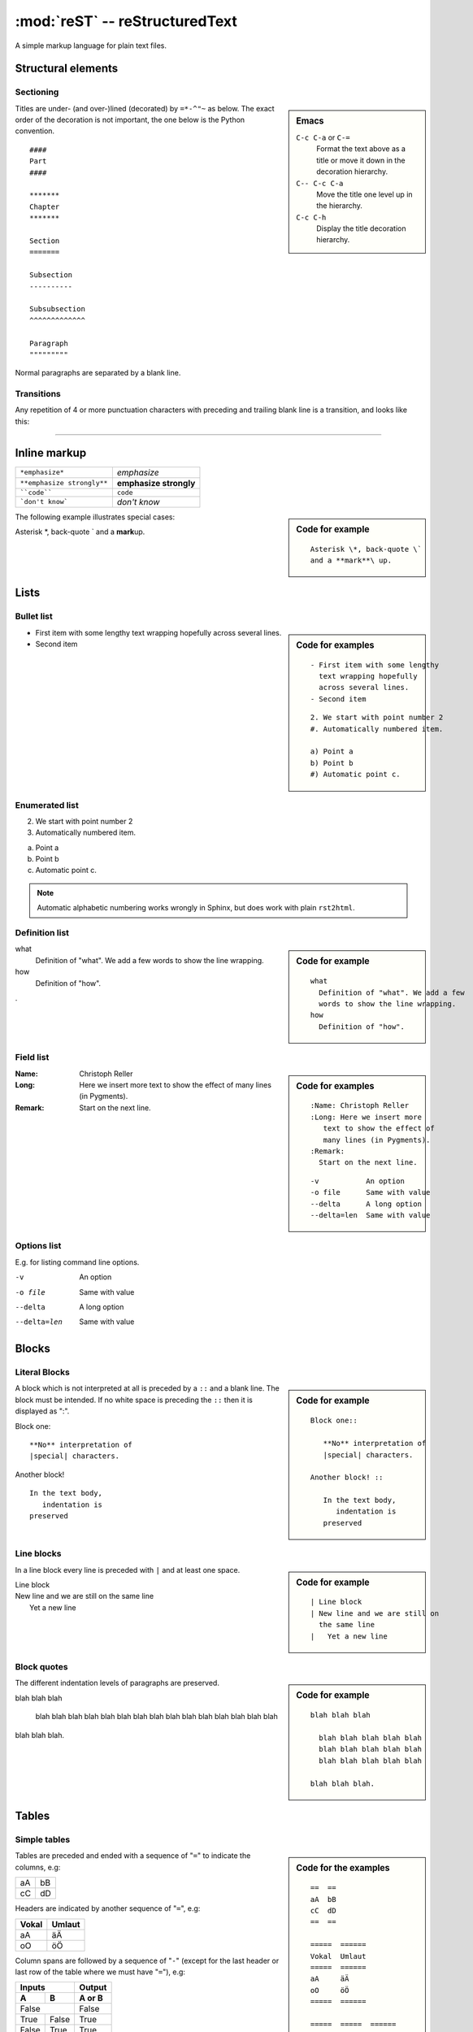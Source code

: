 
===============================
:mod:`reST` -- reStructuredText
===============================

.. module:: reST
   :synopsis: Documentation of reStructuredText and Sphinx
.. moduleauthor:: Christoph Reller <reller@isi.ee.ethz.ch>

.. highlight:: rest

A simple markup language for plain text files.

Structural elements
===================

Sectioning
----------
.. sidebar:: Emacs
   
   ``C-c C-a`` or ``C-=``
      Format the text above as a title or move it down in the decoration
      hierarchy.

   ``C-- C-c C-a``
      Move the title one level up in the hierarchy.

   ``C-c C-h``
      Display the title decoration hierarchy.

Titles are under- (and over-)lined (decorated) by ``=*-^"~`` as below.  The
exact order of the decoration is not important, the one below is the Python
convention. ::

  ####
  Part
  ####

  *******
  Chapter
  *******

  Section
  =======

  Subsection
  ----------

  Subsubsection
  ^^^^^^^^^^^^^

  Paragraph
  """""""""

Normal paragraphs are separated by a blank line.

Transitions
-----------
Any repetition of 4 or more punctuation characters with preceding and trailing
blank line is a transition, and looks like this:

----


Inline markup
=============

========================== ======================
``*emphasize*``            *emphasize*
``**emphasize strongly**`` **emphasize strongly**
````code````               ``code``
```don't know```           `don't know`    
========================== ======================

.. sidebar:: Code for example

   ::

      Asterisk \*, back-quote \`
      and a **mark**\ up.

The following example illustrates special cases:

Asterisk \*, back-quote \`
and a **mark**\ up.

Lists
=====

Bullet list
-----------
.. sidebar:: Code for examples

   ::

      - First item with some lengthy
        text wrapping hopefully
        across several lines.
      - Second item

   ::

      2. We start with point number 2
      #. Automatically numbered item.
      
      a) Point a
      b) Point b
      #) Automatic point c.

- First item with some lengthy
  text wrapping hopefully
  across several lines.
- Second item

Enumerated list
---------------
2. We start with point number 2
#. Automatically numbered item.

a) Point a
b) Point b
#) Automatic point c.

.. note:: Automatic alphabetic numbering works wrongly in Sphinx, but does work
   with plain ``rst2html``.

Definition list
---------------
.. sidebar:: Code for example

   ::

      what
        Definition of "what". We add a few
        words to show the line wrapping.
      how
        Definition of "how".

what
  Definition of "what". We add a few
  words to show the line wrapping.
how
  Definition of "how".

.

Field list
----------
.. sidebar:: Code for examples

   ::

      :Name: Christoph Reller
      :Long: Here we insert more
         text to show the effect of
         many lines (in Pygments). 
      :Remark:
        Start on the next line.

   ::

      -v           An option
      -o file      Same with value
      --delta      A long option
      --delta=len  Same with value

:Name: Christoph Reller
:Long: Here we insert more
   text to show the effect of
   many lines (in Pygments). 
:Remark:
  Start on the next line.

Options list
------------
E.g. for listing command line options.

-v           An option
-o file      Same with value
--delta      A long option
--delta=len  Same with value

Blocks
======

Literal Blocks
--------------
.. sidebar:: Code for example

   ::

      Block one::
      
         **No** interpretation of
         |special| characters.
      
      Another block! ::
      
         In the text body,
            indentation is
         preserved

A block which is not interpreted at all is preceded by a ``::`` and a blank
line. The block must be intended.  If no white space is preceding the
``::`` then it is displayed as ":".

Block one::

   **No** interpretation of
   |special| characters.

Another block! ::

   In the text body,
      indentation is
   preserved

Line blocks
-----------
.. sidebar:: Code for example

   ::

      | Line block
      | New line and we are still on
        the same line
      |   Yet a new line

In a line block every line is preceded with ``|`` and at least one space.

| Line block
| New line and we are still on
  the same line
|   Yet a new line

Block quotes
------------
.. sidebar:: Code for example

   ::

      blah blah blah
      
        blah blah blah blah blah
        blah blah blah blah blah
        blah blah blah blah blah
      
      blah blah blah.

The different indentation levels of paragraphs are preserved.

blah blah blah

  blah blah blah blah blah
  blah blah blah blah blah
  blah blah blah blah blah

blah blah blah.


Tables
======

Simple tables
-------------
.. sidebar:: Code for the examples

   ::

      ==  ==
      aA  bB
      cC  dD
      ==  ==

      =====  ======
      Vokal  Umlaut
      =====  ======
      aA     äÄ
      oO     öÖ
      =====  ======

      =====  =====  ====== 
      Inputs        Output 
      ------------  ------ 
        A      B    A or B 
      =====  =====  ====== 
      False         False 
      ------------  ------
      True   False  True 
      False  True   True 
      True          True
      ============  ======

      ===========  ================
      1. Hallo     | blah blah blah
                     blah blah blah
                     blah 
                   | blah blah
      2. Here      We can wrap the
                   text in source
      32. There    **aha**
      ===========  ================

Tables are preceded and ended with a sequence of "``=``" to indicate the
columns, e.g:

==  ==
aA  bB
cC  dD
==  ==

Headers are indicated by another sequence of "``=``", e.g:

=====  ======
Vokal  Umlaut
=====  ======
aA     äÄ
oO     öÖ
=====  ======

Column spans are followed by a sequence of "``-``" (except for the last header
or last row of the table where we must have "``=``"), e.g:

=====  =====  ====== 
Inputs        Output 
------------  ------ 
  A      B    A or B 
=====  =====  ====== 
False         False 
------------  ------
True   False  True 
False  True   True 
True          True
============  ======

Table cells are treated like a small document on their own up to line breaks,
e.g:

===========  ================
1. Hallo     | blah blah blah
               blah blah blah
               blah 
             | blah blah
2. Here      We can wrap the
             text in source
32. There    **aha**
===========  ================

Grid tables
-----------
.. sidebar:: Code for example

   ::

      +--------+--------+-----------+
      | Header | Header with 2 cols |
      +========+========+===========+
      | A      | Lists: | **C**     |
      +--------+  - aha +-----------+
      | B::    |  - yes | | a block |
      |        |        |   of text |
      |  *hey* |  #. hi | | a break |
      +--------+--------+-----------+

Grid tables have a more difficult syntax but can express more complex tables.

+--------+--------+-----------+
| Header | Header with 2 cols |
+========+========+===========+
| A      | Lists: | **C**     |
+--------+  - aha +-----------+
| B::    |  - yes | | a block |
|        |        |   of text |
|  *hey* |  #. hi | | a break |
+--------+--------+-----------+

Explicit Markup
===============
They all begin with two periods and a white space.

Footnotes
---------
.. sidebar:: Code for example

   ::

      In the text [2]_.
      
      .. [2] In the footnote.
      
      First automatic [#]_.
      Another automatic [#]_.
      
      .. [#] The first automatic.
      .. [#] The other automatic.
      
      A labeled automatic [#one]_.
      Another of these [#two]_.
      
      .. [#one] footnote.
      .. [#two] labeled footnotes.
      
      An autosymbol [*]_.
      More autosymbol [*]_.
      
      .. rubric:: Footnotes
      .. [*] footnote.
      .. [*] footnotes.

``.. [2]`` precedes the definition of the footnote 2.  It is referenced by
``[2]_``. E.g.

In the text [2]_.

.. [2] In the footnote.

First automatic [#]_.
Another automatic [#]_.

.. [#] The first automatic.
.. [#] The other automatic.

A labeled automatic [#one]_.
Another of these [#two]_.

.. [#one] footnote.
.. [#two] labeled footnotes.

An autosymbol [*]_.
More autosymbol [*]_.

.. rubric:: Footnotes
.. [*] footnote.
.. [*] footnotes.

There is no labeled version of these autosymbol footnotes.

Citations
---------
.. sidebar:: Code for example

   ::

      We cite [REL09]_ or REL09_
      or even rel09_.
      
      .. [REL09] Citation

``.. [REL2009]`` is followed by the definition of the citation ``REL2009``.  It
is referenced as ``[REL2009]_`` or ``REL2009_``.  Citation labels can contain
underlines, hyphens and fullstops.  Case is not significant.  In Sphinx,
definition and reference can reside in different files.

We cite [REL09]_ or REL09_
or even rel09_.

.. [REL09] Citation

Hypertext links
---------------

External
~~~~~~~~
There exist two version for doing this.  Either in a citation style or in an
inline style.

.. sidebar:: Code for examples

   ::

      A link_ in citation style.
      
      .. _link: http://www.google.ch
      
      In-line versions are
      `link <http://www.google.ch>`__
      or `<http://www.google.ch>`__
      or (in Sphinx) http://www.google.ch.


**Citation style**:

A link_ in citation style.

.. _link: http://www.google.ch

In printed documents the link will be listed similar as a citation, as opposed
to HTML documents.

**In-line style**:

In-line versions are `link <http://www.google.ch>`__ or
`<http://www.google.ch>`__ or (in Sphinx) http://www.google.ch.

.. note:: The syntax ```link <URI>`_`` produces both a link and a link name as
   if you would have written ``.. _link: URI`` .  This means that you can
   re-reference the same target later in the document as ```link`_``.

   To create an **anonymous** link (a link without specifying a name) use double
   underscores ```link <URI>`__``.  This form is necessary if you want many
   links to have the same name, and it is the preferred form for one-time-used
   links and for links of the form ```<URI>`__``.

.. _internal:

Internal
~~~~~~~~
To define a label for any text location, precede it with::

   .. _‹label›:

plus a blank line.  There are two ways of referencing a label.

**The Sphinx way** (preferred)

To reference ``‹label›`` defined in *any* document of the project use::

   :ref:`‹displayed text› <‹label›>`

If the ``‹label›`` definition is followed by a section title then ``‹displayed
text›`` can be omitted and will be replaced by the title.

E.g. this section is preceded with ``.. _internal:``, so we have:

================================== ==============================
``:ref:`internal```                :ref:`internal`
``:ref:`This section <internal>``` :ref:`This section <internal>`
================================== ==============================

This is the preferred way because it allows linking across files.
E.g. :ref:`subversion repository URL <svnRepoURL>` links to my document on
subversion.

In Sphinx it is possible to reference a document as follows

================ ===========
``:doc:`reST```  :doc:`reST`
================ ===========

**The reST way**

Given a definition of ``‹label›`` has been made in the document, the following
will be substituted by ``‹label›`` and link to it::

   `‹label›`_

Section titles, footnotes, and citations automatically are link targets.
```Internal`_`` produces `Internal`_.

Directives
==========

Directives are a general-purpose extension mechanism.  The general syntax is
similar to `Explicit Markup`_::

   .. ‹name›:: ‹argument 1›
               ‹argument 2›
      :‹option 1›: ‹value›

      ‹body›

reST directives
---------------

.. _reST-tableOfContents:

Create a **table of contents** containing (sub)titles ranging from level 1 to
level ‹number›::

   .. contents:: `Table of contents`
      :depth: ‹number›

----

**Include an image** (see also in the `Sphinx documentation
<file:///usr/share/doc/python-sphinx/html/rest.html#images>`__)::

   .. image:: ‹file name›

----

General **replacements**::

   .. |‹something›| ‹directive›:: here we define what ‹something› is

   here |‹something›| will be replaced by its definition.

Possible ``‹directive›``\ s are ``replace`` or ``image``.

----

**Including** a reST file::

   .. include:: ‹file name›

.. note:: Don't use the same file name extension as your source files.
   Otherwise Sphinx will mistake this file as one of your regular source files.

----

**Raw code** can be written as::

   .. raw:: ‹writer›

      ‹code›

where ``‹writer›`` is ``html`` or ``latex`` (or some other output writer) and
``‹code›`` is the actual code to be inserted.

Sphinx directives
-----------------

Create a **table of contents** across files::

   .. toctree::
      :maxdepth: ‹depth›
      :glob:

      ‹file 1 without file name extension›
      ‹file 2 without file name extension›

A ``glob`` option enables to use wildcards in the filenames, e.g. ``/comp/*``
means all files under the directory ``comp``.

.. note:: Don't try to reference the file which contains the ``toctree``
   directive, otherwise a recursive loop occurs. Use the normal
   `:ref:` reST table of contents <reST-tableOfContents>` directive instead.

.. note:: The depth can be further restricted per file by inserting the
   following `Field list`_ type element in the very first line of the file::

      :tocdepth: ‹depth› 

----

.. index::
   single: reST, index

Entries in the **index** are created automatically from all information units
(like functions, classes or attributes).  Explicit manual entries are made as::

   .. index:: ‹keyword 1›, ‹keyword 2›, ...

   .. index::
      single: ‹keyword›; ‹sub-keyword›

   .. index::
      pair: ‹keyword 1st part›; ‹keyword 2nd part›

The first two versions create single (sub-)entries, while the last version
creates two entries "‹keyword 1st part›; ‹keyword 2nd part›" and "‹keyword 2nd
part›; ‹keyword 1st part›".

----

A **glossary** is created as follows::

   .. glossary::

      ‹reST definition list›

----

Set `Pygment <http://pygments.org>`__ to ‹language› for **code highlighting** in
`Literal Blocks`_ globally for the whole file::

   .. highlight:: ‹language›
      :linenothreshold: ‹number›

The additional ``linenothreshold`` option switches on line numbering for blocks
of size beyond ‹number› lines.

Specify the highlighting for a single literal block::

   .. code-block:: ‹language›
      :linenos:

      ‹body›

The ``linenos`` option switches on line numbering.

----

**Including a file** as a literal block::

   .. literalinclude:: ‹filename›
      :language: ‹language›
      :linenos:

The options ``language`` and ``linenos`` set the highlighting to ``‹language›``
and enables line numbers respectively.

----

Create a **sidebar** with ‹Title› and ‹body› which is treated like a document on
its own::

   .. sidebar:: ‹Title›

      ‹body›

----

Create a boxed **note** with ‹text›::

   .. note:: ‹text›

.. note:: This is a note.

----

Create a boxed **warning** with ‹text›::

   .. warning:: ‹text›

.. warning:: This is a warning.

----

Create a **see also** box::

   .. seealso::

      ‹reST definition list›

.. seealso::

   `Apples <http://en.wikipedia.org/wiki/Apple>`_
      A kind of `fruit <http://en.wikipedia.org/wiki/Fruit>`__.

----

Create a **title not appearing in the table of contents** by::

   .. rubric:: ‹Title›

----

Create a **centered, boldface** text block with::

   .. centered:: ‹text block›

----

There are very powerful directives in `Sphinx
<file:///usr/share/doc/python-sphinx/html/markup/desc.html#module-specific-markup>`__
for **documenting source code**.

Comments
--------

.. sidebar:: Code for example

   ::

      .. Comment
         Even more comment
      
      Not comment anymore

Everything starting like a directive with two periods and a space but is
followed by normal text is a comment.  Mark the indentation in the example:

.. Comment
   Even more comment

Not comment anymore


`Sphinx <http://sphinx.pocoo.org/>`__
=====================================

Project
-------

To start a Sphinx project use the interactive ``sphinx-quickstart`` command.
This will ask you all the necessary questions.You can choose to build with a
Makefile.

Customization is done in the file ``conf.py`` and the Makefile.

Math
----

There is a `mathematical typesetting Sphinx extension
<file:///usr/share/doc/python-sphinx/html/ext/math.html?highlight=options#module-sphinx.ext.mathbase>`__
called ``sphinx.ext.pngmath`` based on LaTeX.

To enable the extension, the following line has to appear in ``conf.py``:

.. code-block:: python

   extensions = ['sphinx.ext.pngmath']

.. note:: The ``sphinx.ext.pngmath`` extension needs ``dvipng``.

You then can type standard LaTeX math expressions, either inline::

   :math:`‹LaTeX math expression›`

or in display mode::

   .. math::

      ‹LaTeX math expressions›

The second version is also available for a one line expression::

   .. math:: ‹1 Line LaTeX math expression›

.. sidebar:: Code for example

   ::

      Pythagoras :math:`a^2+b^2=c^2`
      
      .. math:: \sum_{n=0}^N x_n = y

E.g:

Pythagoras :math:`a^2+b^2=c^2`

.. math:: \sum_{n=0}^N x_n = y

Multiline Math
~~~~~~~~~~~~~~

.. sidebar:: Code for example

   ::

      .. math::
      
         a+b = c
      
         b = x_n
      
         a &= y_n\\
           &= c-b

**Sphinx Built-in Mechanism**

Several lines of math expressions can be entered by leaving a blank line between
them.  In addition there is something like an ``align`` environment syntax if
lines are not separated by a blank line.

.. math::

   a+b = c

   b = x_n

   a &= y_n\\
     &= c-b

.. sidebar:: Code for example

   ::

      .. math:: \[a = b\]
         :nowrap:

   or equivalently::

      .. math::
         :nowrap:

         \[a = b\]


**Explicit LaTeX with amsmath mechanism**

If the option ``nowrap`` is specified then the full LaTeX code (including the
math-environment) has to be given.  We can assume that the ``amsmath`` package
is loaded.  This is not limited to math typesetting, any LaTeX construct can be
rendered in this way.

.. math:: \[a = b\]
   :nowrap:

or equivalenty

.. math::
   :nowrap:

   \[a = b\]


Equation Numbers
~~~~~~~~~~~~~~~~

Equations are labeled with the ``label`` option and referred to using::

  :eq:`‹label›`

.. sidebar:: Code for example

   ::

      .. math:: a^2 + b^2 = c^2
         :label: pythag
      
      See equation :eq:`pythag`.

E.g:

.. math:: a^2 + b^2 = c^2
   :label: pythag

See equation :eq:`pythag`.

Graphs with `Graphviz <http://graphviz.org/>`__
-----------------------------------------------

There is a `graph drawing Sphinx extension
<http://sphinx.pocoo.org/ext/graphviz.html>`__ based on `Graphviz
<http://graphviz.org/>`__.

To enable the extension we have to add it to the ``extensions`` list in
``conf.py``::

  extensions = ['sphinx.est.graphviz']

On Ubuntu Linux the packages ``graphviz`` and ``libgraphviz4`` have to me
installed.  There is no need to install ``python-graphviz``.

Examples
~~~~~~~~

.. sidebar:: Undirected graph

   ::

      .. graph:: foo
      
         "bar" -- "baz";

.. .. graph:: foo

..   "bar" -- "baz";

.. sidebar:: Directed graph

   ::

      .. digraph:: foo
      
         "bar" -> "baz";

.. .. digraph:: foo

..   "bar" -> "baz";
